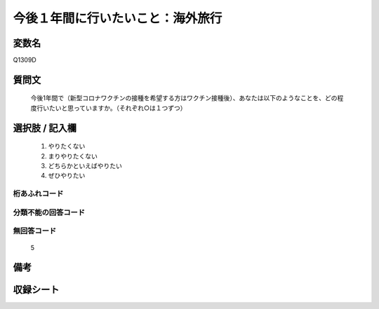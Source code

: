 .. title:: Q1309D
.. rst-class:: item
====================================================================================================
今後１年間に行いたいこと：海外旅行
====================================================================================================

.. rst-class:: varname
変数名
==================

Q1309D

.. rst-class:: question
質問文
==================


   今後1年間で（新型コロナワクチンの接種を希望する方はワクチン接種後）、あなたは以下のようなことを、どの程度行いたいと思っていますか。（それぞれ○は１つずつ）



.. rst-class:: answer
選択肢 / 記入欄
======================

   1. やりたくない
   2. まりやりたくない
   3. どちらかといえばやりたい
   4. ぜひやりたい




.. rst-class:: overflow
桁あふれコード
-------------------------------
  


.. rst-class:: not_classified
分類不能の回答コード
-------------------------------------
  


.. rst-class:: not_available
無回答コード
-------------------------------------
  
   5

.. rst-class:: bikou
備考
==================



.. rst-class:: include_sheet
収録シート
=======================================
.. hlist::
   :columns: 3
   
   
   * p29_3
   
   


.. index:: Q1309D